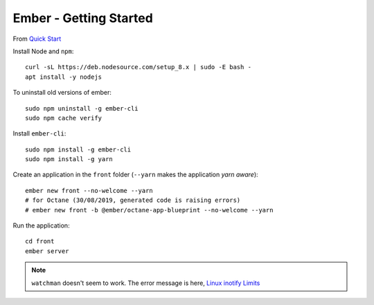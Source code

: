 Ember - Getting Started
***********************

.. highlight:: bash

From `Quick Start`_

Install Node and ``npm``::

  curl -sL https://deb.nodesource.com/setup_8.x | sudo -E bash -
  apt install -y nodejs

To uninstall old versions of ember::

  sudo npm uninstall -g ember-cli
  sudo npm cache verify

Install ``ember-cli``::

  sudo npm install -g ember-cli
  sudo npm install -g yarn

Create an application in the ``front`` folder
(``--yarn`` makes the application *yarn aware*)::

  ember new front --no-welcome --yarn
  # for Octane (30/08/2019, generated code is raising errors)
  # ember new front -b @ember/octane-app-blueprint --no-welcome --yarn

Run the application::

  cd front
  ember server

.. note:: ``watchman`` doesn't seem to work.
           The error message is here, `Linux inotify Limits`_


.. To build and install ``watchman``::
.. sudo apt-get install libtool m4 automake pkg-config
.. cd ~/repo/src/
.. git clone https://github.com/facebook/watchman.git
.. cd watchman/
.. git checkout v4.6.0
.. sudo apt-get install automake
.. ./autogen.sh
.. ./configure
.. make
.. sudo make install
.. To remove ``watchman``::
.. cd watchman/
.. sudo make uninstall


.. _`Linux inotify Limits`: https://facebook.github.io/watchman/docs/install.html#system-specific-preparation
.. _`Quick Start`: https://guides.emberjs.com/v2.7.0/getting-started/quick-start/

